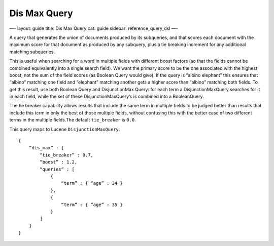 
===============
 Dis Max Query 
===============




—-
layout: guide
title: Dis Max Query
cat: guide
sidebar: reference\_query\_dsl
—-

A query that generates the union of documents produced by its
subqueries, and that scores each document with the maximum score for
that document as produced by any subquery, plus a tie breaking increment
for any additional matching subqueries.

This is useful when searching for a word in multiple fields with
different boost factors (so that the fields cannot be combined
equivalently into a single search field). We want the primary score to
be the one associated with the highest boost, not the sum of the field
scores (as Boolean Query would give). If the query is “albino elephant”
this ensures that “albino” matching one field and “elephant” matching
another gets a higher score than “albino” matching both fields. To get
this result, use both Boolean Query and DisjunctionMax Query: for each
term a DisjunctionMaxQuery searches for it in each field, while the set
of these DisjunctionMaxQuery’s is combined into a BooleanQuery.

The tie breaker capability allows results that include the same term in
multiple fields to be judged better than results that include this term
in only the best of those multiple fields, without confusing this with
the better case of two different terms in the multiple fields.The
default ``tie_breaker`` is ``0.0``.

This query maps to Lucene ``DisjunctionMaxQuery``.

::

    {
        “dis_max” : {
            “tie_breaker” : 0.7,
            “boost” : 1.2,
            “queries” : [
                {
                    “term” : { “age” : 34 }
                },
                {
                    “term” : { “age” : 35 }
                }
            ]
        }
    }    





